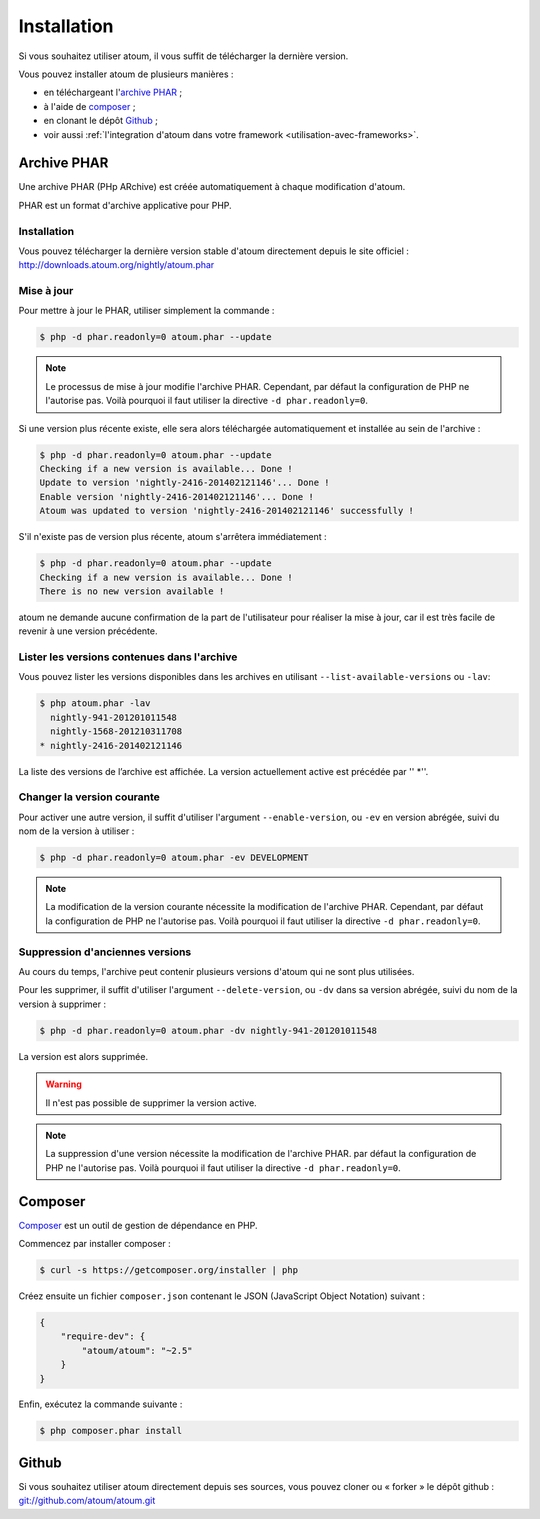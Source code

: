 
.. _installation:

Installation
************

Si vous souhaitez utiliser atoum, il vous suffit de télécharger la dernière version.

Vous pouvez installer atoum de plusieurs manières :

* en téléchargeant l'`archive PHAR`_ ;
* à l'aide de `composer`_ ;
* en clonant le dépôt `Github`_ ;
* voir aussi :ref:`l'integration d'atoum dans votre framework <utilisation-avec-frameworks>`.


.. _archive-phar:

Archive PHAR
============

Une archive PHAR (PHp ARchive) est créée automatiquement à chaque modification d'atoum.

PHAR est un format d'archive applicative pour PHP.


Installation
------------

Vous pouvez télécharger la dernière version stable d'atoum directement depuis le site officiel : `http://downloads.atoum.org/nightly/atoum.phar <http://downloads.atoum.org/nightly/atoum.phar>`_


Mise à jour
----------------------

Pour mettre à jour le PHAR, utiliser simplement la commande :

.. code-block:: shell

   $ php -d phar.readonly=0 atoum.phar --update

.. note::
	Le processus de mise à jour modifie l'archive PHAR. Cependant, par défaut la configuration de PHP ne l'autorise pas. Voilà pourquoi il faut utiliser la directive ``-d phar.readonly=0``.


Si une version plus récente existe, elle sera alors téléchargée automatiquement et installée au sein de l'archive :

.. code-block:: shell

   $ php -d phar.readonly=0 atoum.phar --update
   Checking if a new version is available... Done !
   Update to version 'nightly-2416-201402121146'... Done !
   Enable version 'nightly-2416-201402121146'... Done !
   Atoum was updated to version 'nightly-2416-201402121146' successfully !

S'il n'existe pas de version plus récente, atoum s'arrêtera immédiatement :

.. code-block:: shell

   $ php -d phar.readonly=0 atoum.phar --update
   Checking if a new version is available... Done !
   There is no new version available !

atoum ne demande aucune confirmation de la part de l'utilisateur pour réaliser la mise à jour, car il est très facile de revenir à une version précédente.

Lister les versions contenues dans l'archive
--------------------------------------------------------

Vous pouvez lister les versions disponibles dans les archives en utilisant ``--list-available-versions`` ou ``-lav``:

.. code-block:: shell

   $ php atoum.phar -lav
     nightly-941-201201011548
     nightly-1568-201210311708
   * nightly-2416-201402121146

La liste des versions de l’archive est affichée. La version actuellement active est précédée par '' *''.

Changer la version courante
-----------------------------------

Pour activer une autre version, il suffit d'utiliser l'argument ``--enable-version``, ou ``-ev`` en version abrégée, suivi du nom de la version à utiliser :

.. code-block:: shell

   $ php -d phar.readonly=0 atoum.phar -ev DEVELOPMENT

.. note::
	La modification de la version courante nécessite la modification de l'archive PHAR. Cependant, par défaut la configuration de PHP ne l'autorise pas. Voilà pourquoi il faut utiliser la directive ``-d phar.readonly=0``.


Suppression d'anciennes versions
-----------------------------------------

Au cours du temps, l'archive peut contenir plusieurs versions d'atoum qui ne sont plus utilisées.

Pour les supprimer, il suffit d'utiliser l'argument ``--delete-version``, ou ``-dv`` dans sa version abrégée, suivi du nom de la version à supprimer :

.. code-block:: shell

   $ php -d phar.readonly=0 atoum.phar -dv nightly-941-201201011548

La version est alors supprimée.

.. warning::
	Il n'est pas possible de supprimer la version active.

.. note::
	La suppression d'une version nécessite la modification de l'archive PHAR. par défaut la configuration de PHP ne l'autorise pas. 
	Voilà pourquoi il faut utiliser la directive ``-d phar.readonly=0``.


.. _installation-par-composer:

Composer
========

`Composer <http://getcomposer.org>`_ est un outil de gestion de dépendance en PHP.

Commencez par installer composer :

.. code-block:: shell

   $ curl -s https://getcomposer.org/installer | php

Créez ensuite un fichier ``composer.json`` contenant le JSON (JavaScript Object Notation) suivant :

.. code-block:: json

   {
       "require-dev": {
           "atoum/atoum": "~2.5"
       }
   }

Enfin, exécutez la commande suivante :

.. code-block:: shell

   $ php composer.phar install


.. _installation-par-github:

Github
======

Si vous souhaitez utiliser atoum directement depuis ses sources, vous pouvez cloner ou « forker » le dépôt github : `git://github.com/atoum/atoum.git <git://github.com/atoum/atoum.git>`_
